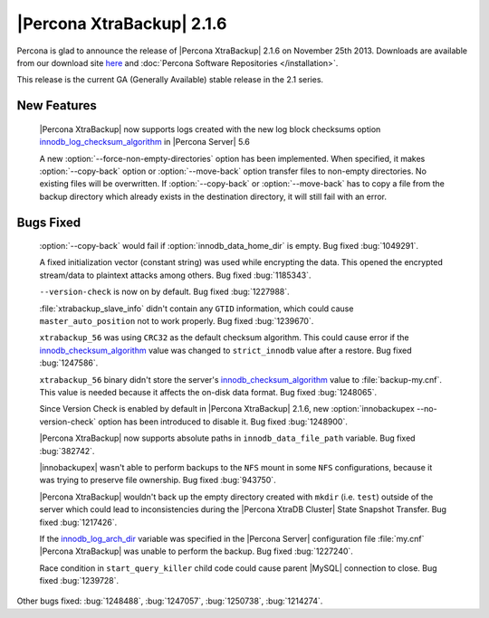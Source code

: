============================
 |Percona XtraBackup| 2.1.6 
============================

Percona is glad to announce the release of |Percona XtraBackup| 2.1.6 on November 25th 2013. Downloads are available from our download site `here <http://www.percona.com/downloads/XtraBackup/XtraBackup-2.1.6/>`_ and :doc:`Percona Software Repositories </installation>`.

This release is the current GA (Generally Available) stable release in the 2.1 series.

New Features
------------

 |Percona XtraBackup| now supports logs created with the new log block checksums option `innodb_log_checksum_algorithm <http://www.percona.com/doc/percona-server/5.6/scalability/innodb_io.html#innodb_log_checksum_algorithm>`_ in |Percona Server| 5.6

 A new :option:`--force-non-empty-directories` option has been implemented. When specified, it makes :option:`--copy-back` option or :option:`--move-back` option transfer files to non-empty directories. No existing files will be overwritten. If :option:`--copy-back` or :option:`--move-back` has to copy a file from the backup directory which already exists in the destination directory, it will still fail with an error.

Bugs Fixed
----------

 :option:`--copy-back` would fail if :option:`innodb_data_home_dir` is empty. Bug fixed :bug:`1049291`. 

 A fixed initialization vector (constant string) was used while encrypting the data. This opened the encrypted stream/data to plaintext attacks among others. Bug fixed :bug:`1185343`.

 ``--version-check`` is now on by default. Bug fixed :bug:`1227988`.

 :file:`xtrabackup_slave_info` didn't contain any ``GTID`` information, which could cause ``master_auto_position`` not to work properly. Bug fixed :bug:`1239670`.

 ``xtrabackup_56`` was using ``CRC32`` as the default checksum algorithm. This could cause error if the `innodb_checksum_algorithm <http://dev.mysql.com/doc/refman/5.6/en/innodb-parameters.html#sysvar_innodb_checksum_algorithm>`_ value was changed to ``strict_innodb`` value after a restore. Bug fixed :bug:`1247586`.

 ``xtrabackup_56`` binary didn't store the server's `innodb_checksum_algorithm <http://dev.mysql.com/doc/refman/5.6/en/innodb-parameters.html#sysvar_innodb_checksum_algorithm>`_ value to :file:`backup-my.cnf`. This value is needed because it affects the on-disk data format. Bug fixed :bug:`1248065`.
 
 Since Version Check is enabled by default in |Percona XtraBackup| 2.1.6, new :option:`innobackupex --no-version-check` option has been introduced to disable it. Bug fixed :bug:`1248900`.

 |Percona XtraBackup| now supports absolute paths in ``innodb_data_file_path`` variable. Bug fixed :bug:`382742`.

 |innobackupex| wasn't able to perform backups to the ``NFS`` mount in some ``NFS`` configurations, because it was trying to preserve file ownership. Bug fixed :bug:`943750`.

 |Percona XtraBackup| wouldn't back up the empty directory created with ``mkdir`` (i.e. ``test``) outside of the server which could lead to inconsistencies during the |Percona XtraDB Cluster| State Snapshot Transfer. Bug fixed :bug:`1217426`.

 If the `innodb_log_arch_dir <http://www.percona.com/doc/percona-server/5.6/management/log_archiving.html#innodb_log_arch_dir>`_ variable was specified in the |Percona Server| configuration file :file:`my.cnf` |Percona XtraBackup| was unable to perform the backup. Bug fixed :bug:`1227240`.
 
 Race condition in ``start_query_killer`` child code could cause parent |MySQL| connection to close. Bug fixed :bug:`1239728`.

Other bugs fixed: :bug:`1248488`, :bug:`1247057`, :bug:`1250738`, :bug:`1214274`.
